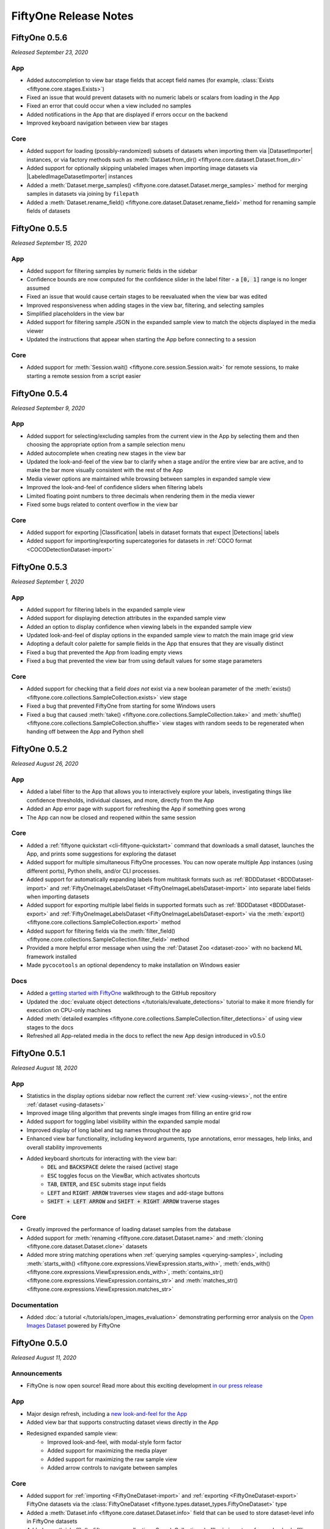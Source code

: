 FiftyOne Release Notes
======================

.. default-role:: code

FiftyOne 0.5.6
--------------
*Released September 23, 2020*

App
^^^
- Added autocompletion to view bar stage fields that accept field names (for
  example, :class:`Exists <fiftyone.core.stages.Exists>`)
- Fixed an issue that would prevent datasets with no numeric labels or scalars
  from loading in the App
- Fixed an error that could occur when a view included no samples
- Added notifications in the App that are displayed if errors occur on the
  backend
- Improved keyboard navigation between view bar stages

Core
^^^^
- Added support for loading (possibly-randomized) subsets of datasets when
  importing them via |DatasetImporter| instances, or via factory methods such
  as :meth:`Dataset.from_dir() <fiftyone.core.dataset.Dataset.from_dir>`
- Added support for optionally skipping unlabeled images when importing image
  datasets via |LabeledImageDatasetImporter| instances
- Added a
  :meth:`Dataset.merge_samples() <fiftyone.core.dataset.Dataset.merge_samples>`
  method for merging samples in datasets via joining by ``filepath``
- Added a
  :meth:`Dataset.rename_field() <fiftyone.core.dataset.Dataset.rename_field>`
  method for renaming sample fields of datasets

FiftyOne 0.5.5
--------------
*Released September 15, 2020*

App
^^^
- Added support for filtering samples by numeric fields in the sidebar
- Confidence bounds are now computed for the confidence slider in the label
  filter - a `[0, 1]` range is no longer assumed
- Fixed an issue that would cause certain stages to be reevaluated when the view
  bar was edited
- Improved responsiveness when adding stages in the view bar, filtering, and
  selecting samples
- Simplified placeholders in the view bar
- Added support for filtering sample JSON in the expanded sample view to match
  the objects displayed in the media viewer
- Updated the instructions that appear when starting the App before connecting
  to a session

Core
^^^^
- Added support for :meth:`Session.wait() <fiftyone.core.session.Session.wait>`
  for remote sessions, to make starting a remote session from a script easier

FiftyOne 0.5.4
--------------
*Released September 9, 2020*

App
^^^
- Added support for selecting/excluding samples from the current view in the
  App by selecting them and then choosing the appropriate option from a sample
  selection menu
- Added autocomplete when creating new stages in the view bar
- Updated the look-and-feel of the view bar to clarify when a stage and/or the
  entire view bar are active, and to make the bar more visually consistent with
  the rest of the App
- Media viewer options are maintained while browsing between samples in
  expanded sample view
- Improved the look-and-feel of confidence sliders when filtering labels
- Limited floating point numbers to three decimals when rendering them in the
  media viewer
- Fixed some bugs related to content overflow in the view bar

Core
^^^^
- Added support for exporting |Classification| labels in dataset formats that
  expect |Detections| labels
- Added support for importing/exporting supercategories for datasets in
  :ref:`COCO format <COCODetectionDataset-import>`

FiftyOne 0.5.3
--------------
*Released September 1, 2020*

App
^^^
- Added support for filtering labels in the expanded sample view
- Added support for displaying detection attributes in the expanded sample view
- Added an option to display confidence when viewing labels in the expanded
  sample view
- Updated look-and-feel of display options in the expanded sample view to match
  the main image grid view
- Adopting a default color palette for sample fields in the App that ensures
  that they are visually distinct
- Fixed a bug that prevented the App from loading empty views
- Fixed a bug that prevented the view bar from using default values for some
  stage parameters

Core
^^^^
- Added support for checking that a field *does not* exist via a new boolean
  parameter of the
  :meth:`exists() <fiftyone.core.collections.SampleCollection.exists>`
  view stage
- Fixed a bug that prevented FiftyOne from starting for some Windows users
- Fixed a bug that caused
  :meth:`take() <fiftyone.core.collections.SampleCollection.take>` and
  :meth:`shuffle() <fiftyone.core.collections.SampleCollection.shuffle>` view
  stages with random seeds to be regenerated when handing off between the App
  and Python shell

FiftyOne 0.5.2
--------------
*Released August 26, 2020*

App
^^^
- Added a label filter to the App that allows you to interactively explore your
  labels, investigating things like confidence thresholds, individual classes,
  and more, directly from the App
- Added an App error page with support for refreshing the App if something goes
  wrong
- The App can now be closed and reopened within the same session

Core
^^^^
- Added a :ref:`fiftyone quickstart <cli-fiftyone-quickstart>` command that
  downloads a small dataset, launches the App, and prints some suggestions for
  exploring the dataset
- Added support for multiple simultaneous FiftyOne processes. You can now
  operate multiple App instances (using different ports), Python shells, and/or
  CLI processes.
- Added support for automatically expanding labels from multitask formats such
  as :ref:`BDDDataset <BDDDataset-import>` and
  :ref:`FiftyOneImageLabelsDataset <FiftyOneImageLabelsDataset-import>` into
  separate label fields when importing datasets
- Added support for exporting multiple label fields in supported formats such
  as :ref:`BDDDataset <BDDDataset-export>` and
  :ref:`FiftyOneImageLabelsDataset <FiftyOneImageLabelsDataset-export>`
  via the :meth:`export() <fiftyone.core.collections.SampleCollection.export>`
  method
- Added support for filtering fields via the
  :meth:`filter_field() <fiftyone.core.collections.SampleCollection.filter_field>`
  method
- Provided a more helpful error message when using the
  :ref:`Dataset Zoo <dataset-zoo>` with no backend ML framework installed
- Made ``pycocotools`` an optional dependency to make installation on Windows
  easier

Docs
^^^^
- Added a
  `getting started with FiftyOne <https://github.com/voxel51/fiftyone/blob/develop/WALKTHROUGH.md>`_
  walkthrough to the GitHub repository
- Updated the :doc:`evaluate object detections </tutorials/evaluate_detections>`
  tutorial to make it more friendly for execution on CPU-only machines
- Added
  :meth:`detailed examples <fiftyone.core.collections.SampleCollection.filter_detections>`
  of using view stages to the docs
- Refreshed all App-related media in the docs to reflect the new App design
  introduced in v0.5.0

FiftyOne 0.5.1
--------------
*Released August 18, 2020*

App
^^^
- Statistics in the display options sidebar now reflect the current
  :ref:`view <using-views>`, not the entire :ref:`dataset <using-datasets>`
- Improved image tiling algorithm that prevents single images from filling an
  entire grid row
- Added support for toggling label visibility within the expanded sample modal
- Improved display of long label and tag names throughout the app
- Enhanced view bar functionality, including keyword arguments, type
  annotations, error messages, help links, and overall stability improvements
- Added keyboard shortcuts for interacting with the view bar:
   - `DEL` and `BACKSPACE` delete the raised (active) stage
   - `ESC` toggles focus on the ViewBar, which activates shortcuts
   - `TAB`, `ENTER`, and `ESC` submits stage input fields
   - `LEFT` and `RIGHT ARROW` traverses view stages and add-stage buttons
   - `SHIFT + LEFT ARROW` and `SHIFT + RIGHT ARROW` traverse stages

Core
^^^^
- Greatly improved the performance of loading dataset samples from the database
- Added support for :meth:`renaming <fiftyone.core.dataset.Dataset.name>` and
  :meth:`cloning <fiftyone.core.dataset.Dataset.clone>` datasets
- Added more string matching operations when
  :ref:`querying samples <querying-samples>`, including
  :meth:`starts_with() <fiftyone.core.expressions.ViewExpression.starts_with>`,
  :meth:`ends_with() <fiftyone.core.expressions.ViewExpression.ends_with>`,
  :meth:`contains_str() <fiftyone.core.expressions.ViewExpression.contains_str>` and
  :meth:`matches_str() <fiftyone.core.expressions.ViewExpression.matches_str>`

Documentation
^^^^^^^^^^^^^
- Added :doc:`a tutorial </tutorials/open_images_evaluation>` demonstrating
  performing error analysis on the
  `Open Images Dataset <https://storage.googleapis.com/openimages/web/index.html>`_
  powered by FiftyOne

FiftyOne 0.5.0
--------------
*Released August 11, 2020*

Announcements
^^^^^^^^^^^^^
- FiftyOne is now open source! Read more about this exciting development
  `in our press release <https://voxel51.com/press/fiftyone-open-source-launch>`_

App
^^^
- Major design refresh, including a
  `new look-and-feel for the App <https://voxel51.com/docs/fiftyone/_static/images/release-notes/v050_release_app.png>`_
- Added view bar that supports constructing dataset views directly in the App
- Redesigned expanded sample view:
    - Improved look-and-feel, with modal-style form factor
    - Added support for maximizing the media player
    - Added support for maximizing the raw sample view
    - Added arrow controls to navigate between samples

Core
^^^^
- Added support for :ref:`importing <FiftyOneDataset-import>` and
  :ref:`exporting <FiftyOneDataset-export>` FiftyOne datasets via the
  :class:`FiftyOneDataset <fiftyone.types.dataset_types.FiftyOneDataset>` type
- Added a :meth:`Dataset.info <fiftyone.core.dataset.Dataset.info>` field that
  can be used to store dataset-level info in FiftyOne datasets
- Added a :meth:`shuffle() <fiftyone.core.collections.SampleCollection.shuffle>`
  view stage for randomly shuffling the samples in a dataset
- Upgraded the :meth:`take() <fiftyone.core.collections.SampleCollection.take>`
  view stage so that each instance of a view maintains a deterministic set of
  samples

FiftyOne 0.4.1
--------------
*Released August 4, 2020*

Core
^^^^
- Added a powerful :mod:`fiftyone.core.expressions` module for constructing
  complex DatasetView :meth:`match() <fiftyone.core.collections.SampleCollection.match>`,
  :meth:`filter_classifications() <fiftyone.core.collections.SampleCollection.filter_classifications>`,
  :meth:`filter_detections() <fiftyone.core.collections.SampleCollection.filter_detections>`, and
  :meth:`sort_by() <fiftyone.core.collections.SampleCollection.sort_by>` stages
- Added an
  :meth:`evaluate_detections() <fiftyone.utils.eval.coco.evaluate_detections>`
  utility for evaluating object detections in FiftyOne datasets
- Adding support for rendering annotated versions of sample data with their
  labels overlaid via a
  :meth:`draw_labels() <fiftyone.core.collections.SampleCollection.draw_labels>`
  method

Documentation
^^^^^^^^^^^^^
- Added :doc:`a tutorial </tutorials/evaluate_detections>` demonstrating
  object detection evaluation workflows powered by FiftyOne
- Added :doc:`full documentation </user_guide/using_views>` for constructing
  DatasetViews with powerful matching, filtering, and sorting operations
- Added :doc:`a recipe </recipes/draw_labels>` showing how to render annotated
  versions of samples with label field(s) overlaid
- Upgraded :doc:`dataset creation docs </user_guide/dataset_creation/index>`
  that simplify the material and make it easier to find the creation strategy
  of interest
- Improved layout of :doc:`tutorials </tutorials/index>`,
  :doc:`recipes </recipes/index>`, and :doc:`user guide </user_guide/index>`
  landing pages

FiftyOne 0.4.0
--------------
*Released July 21, 2020*

Core
^^^^
- Added support for importing datasets in custom formats via the
  |DatasetImporter| interface
- Added support for exporting datasets to disk in custom formats via the
  |DatasetExporter| interface
- Added support for parsing individual elements of samples in the
  |SampleParser| interface
- Added an option to image loaders in :mod:`fiftyone.utils.torch` to convert
  images to RGB
- Fixed an issue where
  :meth:`Dataset.delete_sample_field() <fiftyone.core.dataset.Dataset.delete_sample_field>`
  would not permanently delete fields if they were modified after deletion
- Improved the string representation of |ViewStage| instances

App
^^^
- Fixed an issue that could cause launching the App to fail on Windows under
  Python 3.6 and older

Documentation
^^^^^^^^^^^^^
- Added a recipe demonstrating how to
  :doc:`convert datasets </recipes/convert_datasets>` on disk between common
  formats
- Added recipes demonstratings how to write your own
  :doc:`custom dataset importers </recipes/custom_importer>`,
  :doc:`custom dataset exporters </recipes/custom_exporter>`, and
  :doc:`custom sample parsers </recipes/custom_parser>`
- Added a :doc:`Configuring FiftyOne </user_guide/config>` page to the User
  Guide that explains how to customize your FiftyOne Config

FiftyOne 0.3.0
--------------
*Released June 24, 2020*

Core
^^^^
- Added support for importing and exporting datasets in several common formats:
    - COCO: :class:`COCODetectionDataset <fiftyone.types.dataset_types.COCODetectionDataset>`
    - VOC: :class:`VOCDetectionDataset <fiftyone.types.dataset_types.VOCDetectionDataset>`
    - KITTI: :class:`KITTIDetectionDataset <fiftyone.types.dataset_types.KITTIDetectionDataset>`
    - Image classification TFRecords:
      :class:`TFImageClassificationDataset <fiftyone.types.dataset_types.TFImageClassificationDataset>`
    - TF Object Detection API TFRecords:
      :class:`TFObjectDetectionDataset <fiftyone.types.dataset_types.TFObjectDetectionDataset>`
    - CVAT image: :class:`CVATImageDataset <fiftyone.types.dataset_types.CVATImageDataset>`
    - Berkeley DeepDrive: :class:`BDDDataset <fiftyone.types.dataset_types.BDDDataset>`
- Added :meth:`Dataset.add_dir() <fiftyone.core.dataset.Dataset.add_dir>` and
  :meth:`Dataset.from_dir() <fiftyone.core.dataset.Dataset.from_dir>` to allow
  for importing datasets on disk in any supported format
- Added a :meth:`convert_dataset() <fiftyone.utils.data.converters.convert_dataset>`
  method to convert between supported dataset formats
- Added support for downloading COCO 2014/2017 through the FiftyOne Dataset Zoo
  via the Torch backend

App
^^^
- Fixed an issue that could prevent the App from connecting to the FiftyOne
  backend

CLI
^^^
- Added `fiftyone convert` to convert datasets on disk between any supported
  formats
- Added `fiftyone datasets head` and `fiftyone datasets tail` to print the
  head/tail of datasets
- Added `fiftyone datasets stream` to stream the samples in a dataset to the
  terminal with a `less`-like interface
- Added `fiftyone datasets export` to export datasets in any available format

FiftyOne 0.2.1
--------------
*Released June 19, 2020*

Core
^^^^
- Added preliminary Windows support
- :meth:`Dataset.add_images_dir() <fiftyone.core.dataset.Dataset.add_images_dir>`
  now skips non-images
- Improved performance of adding samples to datasets

CLI
^^^
- Fixed an issue that could cause port forwarding to hang when initializing a
  remote session

FiftyOne 0.2.0
--------------
*Released June 12, 2020*

Core
^^^^
- Added support for persistent datasets
- Added a class-based view stage approach via the |ViewStage| interface
- Added support for serializing collections as JSON and reading datasets from
  JSON
- Added support for storing numpy arrays in samples
- Added a config option to control visibility of progress bars
- Added progress reporting to
  :meth:`Dataset.add_samples() <fiftyone.core.dataset.Dataset.add_samples>`
- Added a :meth:`SampleCollection.compute_metadata() <fiftyone.core.collections.SampleCollection.compute_metadata>`
  method to enable population of the `metadata` fields of samples
- Improved reliability of shutting down the App and database services
- Improved string representations of |Dataset| and |Sample| objects

App
^^^
- Added distribution graphs for label fields
- Fixed an issue causing cached images from previously-loaded datasets to be
  displayed after loading a new dataset

CLI
^^^
- Added support for creating datasets and launching the App
